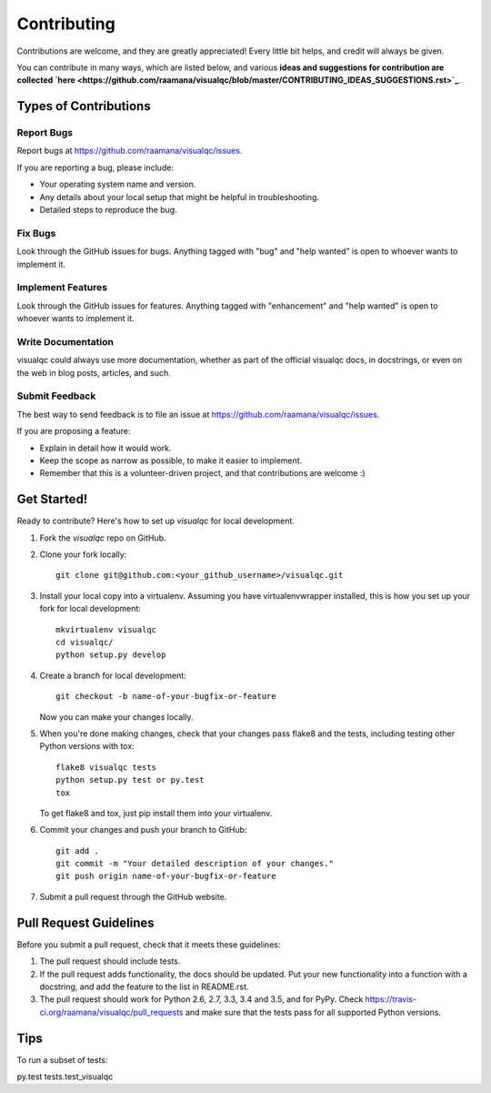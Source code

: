 .. highlight:: shell

============
Contributing
============

Contributions are welcome, and they are greatly appreciated! Every
little bit helps, and credit will always be given.

You can contribute in many ways, which are listed below, and various **ideas and suggestions for contribution are collected `here <https://github.com/raamana/visualqc/blob/master/CONTRIBUTING_IDEAS_SUGGESTIONS.rst>`_**.

Types of Contributions
----------------------

Report Bugs
~~~~~~~~~~~

Report bugs at https://github.com/raamana/visualqc/issues.

If you are reporting a bug, please include:

* Your operating system name and version.
* Any details about your local setup that might be helpful in troubleshooting.
* Detailed steps to reproduce the bug.

Fix Bugs
~~~~~~~~

Look through the GitHub issues for bugs. Anything tagged with "bug"
and "help wanted" is open to whoever wants to implement it.

Implement Features
~~~~~~~~~~~~~~~~~~

Look through the GitHub issues for features. Anything tagged with "enhancement"
and "help wanted" is open to whoever wants to implement it.

Write Documentation
~~~~~~~~~~~~~~~~~~~

visualqc could always use more documentation, whether as part of the
official visualqc docs, in docstrings, or even on the web in blog posts,
articles, and such.

Submit Feedback
~~~~~~~~~~~~~~~

The best way to send feedback is to file an issue at https://github.com/raamana/visualqc/issues.

If you are proposing a feature:

* Explain in detail how it would work.
* Keep the scope as narrow as possible, to make it easier to implement.
* Remember that this is a volunteer-driven project, and that contributions
  are welcome :)

Get Started!
------------

Ready to contribute? Here's how to set up `visualqc` for local development.

1. Fork the `visualqc` repo on GitHub.
2. Clone your fork locally::

    git clone git@github.com:<your_github_username>/visualqc.git

3. Install your local copy into a virtualenv. Assuming you have virtualenvwrapper installed, this is how you set up your fork for local development::

    mkvirtualenv visualqc
    cd visualqc/
    python setup.py develop

4. Create a branch for local development::

    git checkout -b name-of-your-bugfix-or-feature

   Now you can make your changes locally.

5. When you're done making changes, check that your changes pass flake8 and the tests, including testing other Python versions with tox::

    flake8 visualqc tests
    python setup.py test or py.test
    tox

   To get flake8 and tox, just pip install them into your virtualenv.

6. Commit your changes and push your branch to GitHub::

    git add .
    git commit -m "Your detailed description of your changes."
    git push origin name-of-your-bugfix-or-feature

7. Submit a pull request through the GitHub website.

Pull Request Guidelines
-----------------------

Before you submit a pull request, check that it meets these guidelines:

1. The pull request should include tests.
2. If the pull request adds functionality, the docs should be updated. Put
   your new functionality into a function with a docstring, and add the
   feature to the list in README.rst.
3. The pull request should work for Python 2.6, 2.7, 3.3, 3.4 and 3.5, and for PyPy. Check
   https://travis-ci.org/raamana/visualqc/pull_requests
   and make sure that the tests pass for all supported Python versions.

Tips
----

To run a subset of tests::

py.test tests.test_visualqc

